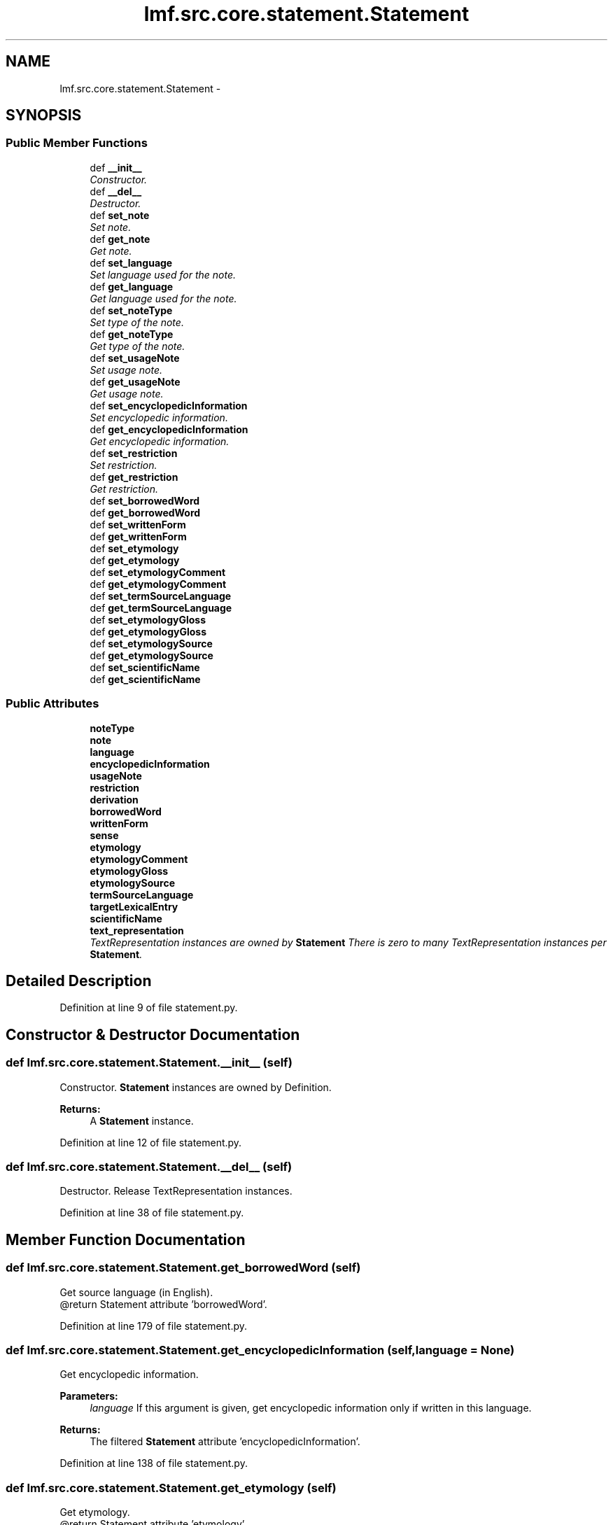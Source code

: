 .TH "lmf.src.core.statement.Statement" 3 "Fri Jul 24 2015" "LMF library" \" -*- nroff -*-
.ad l
.nh
.SH NAME
lmf.src.core.statement.Statement \- 
.PP
'Statement is a class representating a narrative description that refines or complements Definition\&.' (LMF)  

.SH SYNOPSIS
.br
.PP
.SS "Public Member Functions"

.in +1c
.ti -1c
.RI "def \fB__init__\fP"
.br
.RI "\fIConstructor\&. \fP"
.ti -1c
.RI "def \fB__del__\fP"
.br
.RI "\fIDestructor\&. \fP"
.ti -1c
.RI "def \fBset_note\fP"
.br
.RI "\fISet note\&. \fP"
.ti -1c
.RI "def \fBget_note\fP"
.br
.RI "\fIGet note\&. \fP"
.ti -1c
.RI "def \fBset_language\fP"
.br
.RI "\fISet language used for the note\&. \fP"
.ti -1c
.RI "def \fBget_language\fP"
.br
.RI "\fIGet language used for the note\&. \fP"
.ti -1c
.RI "def \fBset_noteType\fP"
.br
.RI "\fISet type of the note\&. \fP"
.ti -1c
.RI "def \fBget_noteType\fP"
.br
.RI "\fIGet type of the note\&. \fP"
.ti -1c
.RI "def \fBset_usageNote\fP"
.br
.RI "\fISet usage note\&. \fP"
.ti -1c
.RI "def \fBget_usageNote\fP"
.br
.RI "\fIGet usage note\&. \fP"
.ti -1c
.RI "def \fBset_encyclopedicInformation\fP"
.br
.RI "\fISet encyclopedic information\&. \fP"
.ti -1c
.RI "def \fBget_encyclopedicInformation\fP"
.br
.RI "\fIGet encyclopedic information\&. \fP"
.ti -1c
.RI "def \fBset_restriction\fP"
.br
.RI "\fISet restriction\&. \fP"
.ti -1c
.RI "def \fBget_restriction\fP"
.br
.RI "\fIGet restriction\&. \fP"
.ti -1c
.RI "def \fBset_borrowedWord\fP"
.br
.ti -1c
.RI "def \fBget_borrowedWord\fP"
.br
.ti -1c
.RI "def \fBset_writtenForm\fP"
.br
.ti -1c
.RI "def \fBget_writtenForm\fP"
.br
.ti -1c
.RI "def \fBset_etymology\fP"
.br
.ti -1c
.RI "def \fBget_etymology\fP"
.br
.ti -1c
.RI "def \fBset_etymologyComment\fP"
.br
.ti -1c
.RI "def \fBget_etymologyComment\fP"
.br
.ti -1c
.RI "def \fBset_termSourceLanguage\fP"
.br
.ti -1c
.RI "def \fBget_termSourceLanguage\fP"
.br
.ti -1c
.RI "def \fBset_etymologyGloss\fP"
.br
.ti -1c
.RI "def \fBget_etymologyGloss\fP"
.br
.ti -1c
.RI "def \fBset_etymologySource\fP"
.br
.ti -1c
.RI "def \fBget_etymologySource\fP"
.br
.ti -1c
.RI "def \fBset_scientificName\fP"
.br
.ti -1c
.RI "def \fBget_scientificName\fP"
.br
.in -1c
.SS "Public Attributes"

.in +1c
.ti -1c
.RI "\fBnoteType\fP"
.br
.ti -1c
.RI "\fBnote\fP"
.br
.ti -1c
.RI "\fBlanguage\fP"
.br
.ti -1c
.RI "\fBencyclopedicInformation\fP"
.br
.ti -1c
.RI "\fBusageNote\fP"
.br
.ti -1c
.RI "\fBrestriction\fP"
.br
.ti -1c
.RI "\fBderivation\fP"
.br
.ti -1c
.RI "\fBborrowedWord\fP"
.br
.ti -1c
.RI "\fBwrittenForm\fP"
.br
.ti -1c
.RI "\fBsense\fP"
.br
.ti -1c
.RI "\fBetymology\fP"
.br
.ti -1c
.RI "\fBetymologyComment\fP"
.br
.ti -1c
.RI "\fBetymologyGloss\fP"
.br
.ti -1c
.RI "\fBetymologySource\fP"
.br
.ti -1c
.RI "\fBtermSourceLanguage\fP"
.br
.ti -1c
.RI "\fBtargetLexicalEntry\fP"
.br
.ti -1c
.RI "\fBscientificName\fP"
.br
.ti -1c
.RI "\fBtext_representation\fP"
.br
.RI "\fITextRepresentation instances are owned by \fBStatement\fP There is zero to many TextRepresentation instances per \fBStatement\fP\&. \fP"
.in -1c
.SH "Detailed Description"
.PP 
'Statement is a class representating a narrative description that refines or complements Definition\&.' (LMF) 
.PP
Definition at line 9 of file statement\&.py\&.
.SH "Constructor & Destructor Documentation"
.PP 
.SS "def lmf\&.src\&.core\&.statement\&.Statement\&.__init__ (self)"

.PP
Constructor\&. \fBStatement\fP instances are owned by Definition\&. 
.PP
\fBReturns:\fP
.RS 4
A \fBStatement\fP instance\&. 
.RE
.PP

.PP
Definition at line 12 of file statement\&.py\&.
.SS "def lmf\&.src\&.core\&.statement\&.Statement\&.__del__ (self)"

.PP
Destructor\&. Release TextRepresentation instances\&. 
.PP
Definition at line 38 of file statement\&.py\&.
.SH "Member Function Documentation"
.PP 
.SS "def lmf\&.src\&.core\&.statement\&.Statement\&.get_borrowedWord (self)"

.PP
.nf
Get source language (in English).
@return Statement attribute 'borrowedWord'.

.fi
.PP
 
.PP
Definition at line 179 of file statement\&.py\&.
.SS "def lmf\&.src\&.core\&.statement\&.Statement\&.get_encyclopedicInformation (self, language = \fCNone\fP)"

.PP
Get encyclopedic information\&. 
.PP
\fBParameters:\fP
.RS 4
\fIlanguage\fP If this argument is given, get encyclopedic information only if written in this language\&. 
.RE
.PP
\fBReturns:\fP
.RS 4
The filtered \fBStatement\fP attribute 'encyclopedicInformation'\&. 
.RE
.PP

.PP
Definition at line 138 of file statement\&.py\&.
.SS "def lmf\&.src\&.core\&.statement\&.Statement\&.get_etymology (self)"

.PP
.nf
Get etymology.
@return Statement attribute 'etymology'.

.fi
.PP
 
.PP
Definition at line 211 of file statement\&.py\&.
.SS "def lmf\&.src\&.core\&.statement\&.Statement\&.get_etymologyComment (self, term_source_language = \fCNone\fP)"

.PP
.nf
Get etymology comment (in English).
@param term_source_language The language of the etymology comment to retrieve.
@return Statement attribute 'etymologyComment'.

.fi
.PP
 
.PP
Definition at line 230 of file statement\&.py\&.
.SS "def lmf\&.src\&.core\&.statement\&.Statement\&.get_etymologyGloss (self)"

.PP
.nf
Get etymology gloss.
@return Statement attribute 'etymologyGloss'.

.fi
.PP
 
.PP
Definition at line 264 of file statement\&.py\&.
.SS "def lmf\&.src\&.core\&.statement\&.Statement\&.get_etymologySource (self)"

.PP
.nf
Get etymology source.
@return Statement attribute 'etymologySource'.

.fi
.PP
 
.PP
Definition at line 280 of file statement\&.py\&.
.SS "def lmf\&.src\&.core\&.statement\&.Statement\&.get_language (self)"

.PP
Get language used for the note\&. 
.PP
\fBReturns:\fP
.RS 4
\fBStatement\fP attribute 'language'\&. 
.RE
.PP

.PP
Definition at line 83 of file statement\&.py\&.
.SS "def lmf\&.src\&.core\&.statement\&.Statement\&.get_note (self, type = \fCNone\fP, language = \fCNone\fP)"

.PP
Get note\&. 
.PP
\fBParameters:\fP
.RS 4
\fItype\fP If this argument is given, get note only if its type corresponds\&. 
.br
\fIlanguage\fP If this argument is given, get note only if written in this language\&. 
.RE
.PP
\fBReturns:\fP
.RS 4
The filtered \fBStatement\fP attribute 'note'\&. 
.RE
.PP

.PP
Definition at line 60 of file statement\&.py\&.
.SS "def lmf\&.src\&.core\&.statement\&.Statement\&.get_noteType (self)"

.PP
Get type of the note\&. 
.PP
\fBReturns:\fP
.RS 4
\fBStatement\fP attribute 'noteType'\&. 
.RE
.PP

.PP
Definition at line 100 of file statement\&.py\&.
.SS "def lmf\&.src\&.core\&.statement\&.Statement\&.get_restriction (self, language = \fCNone\fP)"

.PP
Get restriction\&. 
.PP
\fBParameters:\fP
.RS 4
\fIlanguage\fP If this argument is given, get restriction only if written in this language\&. 
.RE
.PP
\fBReturns:\fP
.RS 4
The filtered \fBStatement\fP attribute 'restriction'\&. 
.RE
.PP

.PP
Definition at line 159 of file statement\&.py\&.
.SS "def lmf\&.src\&.core\&.statement\&.Statement\&.get_scientificName (self)"

.PP
.nf
Get scientific name.
@return Statement attribute 'scientificName'.

.fi
.PP
 
.PP
Definition at line 296 of file statement\&.py\&.
.SS "def lmf\&.src\&.core\&.statement\&.Statement\&.get_termSourceLanguage (self)"

.PP
.nf
Get language used for the etymology comment.
@return Statement attribute 'termSourceLanguage'.

.fi
.PP
 
.PP
Definition at line 248 of file statement\&.py\&.
.SS "def lmf\&.src\&.core\&.statement\&.Statement\&.get_usageNote (self, language = \fCNone\fP)"

.PP
Get usage note\&. 
.PP
\fBParameters:\fP
.RS 4
\fIlanguage\fP If this argument is given, get usage note only if written in this language\&. 
.RE
.PP
\fBReturns:\fP
.RS 4
The filtered \fBStatement\fP attribute 'usageNote'\&. 
.RE
.PP

.PP
Definition at line 117 of file statement\&.py\&.
.SS "def lmf\&.src\&.core\&.statement\&.Statement\&.get_writtenForm (self)"

.PP
.nf
Get loan word.
@return Statement attribute 'writtenForm'.

.fi
.PP
 
.PP
Definition at line 195 of file statement\&.py\&.
.SS "def lmf\&.src\&.core\&.statement\&.Statement\&.set_borrowedWord (self, borrowed_word)"

.PP
.nf
Set source language (in English), e.g. "Chinese".
@param borrowed_word The source language to set.
@return Statement instance.

.fi
.PP
 
.PP
Definition at line 169 of file statement\&.py\&.
.SS "def lmf\&.src\&.core\&.statement\&.Statement\&.set_encyclopedicInformation (self, encyclopedic_information, language = \fCNone\fP)"

.PP
Set encyclopedic information\&. 
.PP
\fBParameters:\fP
.RS 4
\fIencyclopedic_information\fP Encyclopedic information to set\&. 
.br
\fIlanguage\fP Language used for the encyclopedic information\&. 
.RE
.PP
\fBReturns:\fP
.RS 4
\fBStatement\fP instance\&. 
.RE
.PP

.PP
Definition at line 127 of file statement\&.py\&.
.SS "def lmf\&.src\&.core\&.statement\&.Statement\&.set_etymology (self, etymology)"

.PP
.nf
Set etymology.
@param etymolgy The etymology to set.
@return Statement instance.

.fi
.PP
 
.PP
Definition at line 201 of file statement\&.py\&.
.SS "def lmf\&.src\&.core\&.statement\&.Statement\&.set_etymologyComment (self, etymology_comment, term_source_language = \fCNone\fP)"

.PP
.nf
Set etymology comment (in English).
@param etymolgy_comment The etymology comment to set.
@param term_source_language The language used for the comment.
@return Statement instance.

.fi
.PP
 
.PP
Definition at line 217 of file statement\&.py\&.
.SS "def lmf\&.src\&.core\&.statement\&.Statement\&.set_etymologyGloss (self, etymology_gloss)"

.PP
.nf
Set etymology gloss.
@param etymolgy_gloss The etymology gloss to set.
@return Statement instance.

.fi
.PP
 
.PP
Definition at line 254 of file statement\&.py\&.
.SS "def lmf\&.src\&.core\&.statement\&.Statement\&.set_etymologySource (self, etymology_source)"

.PP
.nf
Set etymology source.
@param etymolgy_source The etymology source to set.
@return Statement instance.

.fi
.PP
 
.PP
Definition at line 270 of file statement\&.py\&.
.SS "def lmf\&.src\&.core\&.statement\&.Statement\&.set_language (self, language)"

.PP
Set language used for the note\&. 
.PP
\fBParameters:\fP
.RS 4
\fIlanguage\fP Language used for the note\&. 
.RE
.PP
\fBReturns:\fP
.RS 4
\fBStatement\fP instance\&. 
.RE
.PP

.PP
Definition at line 73 of file statement\&.py\&.
.SS "def lmf\&.src\&.core\&.statement\&.Statement\&.set_note (self, note, type = \fCNone\fP, language = \fCNone\fP)"

.PP
Set note\&. 
.PP
\fBParameters:\fP
.RS 4
\fInote\fP Note to set\&. 
.br
\fItype\fP Type of the note\&. 
.br
\fIlanguage\fP Language used for the note\&. 
.RE
.PP
\fBReturns:\fP
.RS 4
\fBStatement\fP instance\&. 
.RE
.PP

.PP
Definition at line 46 of file statement\&.py\&.
.SS "def lmf\&.src\&.core\&.statement\&.Statement\&.set_noteType (self, note_type)"

.PP
Set type of the note\&. 
.PP
\fBParameters:\fP
.RS 4
\fInote_type\fP Type of the note\&. 
.RE
.PP
\fBReturns:\fP
.RS 4
\fBStatement\fP instance\&. 
.RE
.PP

.PP
Definition at line 89 of file statement\&.py\&.
.SS "def lmf\&.src\&.core\&.statement\&.Statement\&.set_restriction (self, restriction, language = \fCNone\fP)"

.PP
Set restriction\&. 
.PP
\fBParameters:\fP
.RS 4
\fIrestriction\fP Restriction to set\&. 
.br
\fIlanguage\fP Language used for the restriction\&. 
.RE
.PP
\fBReturns:\fP
.RS 4
\fBStatement\fP instance\&. 
.RE
.PP

.PP
Definition at line 148 of file statement\&.py\&.
.SS "def lmf\&.src\&.core\&.statement\&.Statement\&.set_scientificName (self, scientific_name)"

.PP
.nf
Set scientific name.
@param scientific_name The scientific name to set.
@return Statement instance.

.fi
.PP
 
.PP
Definition at line 286 of file statement\&.py\&.
.SS "def lmf\&.src\&.core\&.statement\&.Statement\&.set_termSourceLanguage (self, term_source_language)"

.PP
.nf
Set language used for the etymology comment.
@param term_source_language The etymology comment language to set.
@return Statement instance.

.fi
.PP
 
.PP
Definition at line 238 of file statement\&.py\&.
.SS "def lmf\&.src\&.core\&.statement\&.Statement\&.set_usageNote (self, usage_note, language = \fCNone\fP)"

.PP
Set usage note\&. 
.PP
\fBParameters:\fP
.RS 4
\fIusage_note\fP Usage note to set\&. 
.br
\fIlanguage\fP Language used for the usage note\&. 
.RE
.PP
\fBReturns:\fP
.RS 4
\fBStatement\fP instance\&. 
.RE
.PP

.PP
Definition at line 106 of file statement\&.py\&.
.SS "def lmf\&.src\&.core\&.statement\&.Statement\&.set_writtenForm (self, written_form)"

.PP
.nf
Set loan word.
@param written_form The loan word to set.
@return Statement instance.

.fi
.PP
 
.PP
Definition at line 185 of file statement\&.py\&.
.SH "Member Data Documentation"
.PP 
.SS "lmf\&.src\&.core\&.statement\&.Statement\&.borrowedWord"

.PP
Definition at line 24 of file statement\&.py\&.
.SS "lmf\&.src\&.core\&.statement\&.Statement\&.derivation"

.PP
Definition at line 23 of file statement\&.py\&.
.SS "lmf\&.src\&.core\&.statement\&.Statement\&.encyclopedicInformation"

.PP
Definition at line 20 of file statement\&.py\&.
.SS "lmf\&.src\&.core\&.statement\&.Statement\&.etymology"

.PP
Definition at line 27 of file statement\&.py\&.
.SS "lmf\&.src\&.core\&.statement\&.Statement\&.etymologyComment"

.PP
Definition at line 28 of file statement\&.py\&.
.SS "lmf\&.src\&.core\&.statement\&.Statement\&.etymologyGloss"

.PP
Definition at line 29 of file statement\&.py\&.
.SS "lmf\&.src\&.core\&.statement\&.Statement\&.etymologySource"

.PP
Definition at line 30 of file statement\&.py\&.
.SS "lmf\&.src\&.core\&.statement\&.Statement\&.language"

.PP
Definition at line 19 of file statement\&.py\&.
.SS "lmf\&.src\&.core\&.statement\&.Statement\&.note"

.PP
Definition at line 18 of file statement\&.py\&.
.SS "lmf\&.src\&.core\&.statement\&.Statement\&.noteType"

.PP
Definition at line 17 of file statement\&.py\&.
.SS "lmf\&.src\&.core\&.statement\&.Statement\&.restriction"

.PP
Definition at line 22 of file statement\&.py\&.
.SS "lmf\&.src\&.core\&.statement\&.Statement\&.scientificName"

.PP
Definition at line 33 of file statement\&.py\&.
.SS "lmf\&.src\&.core\&.statement\&.Statement\&.sense"

.PP
Definition at line 26 of file statement\&.py\&.
.SS "lmf\&.src\&.core\&.statement\&.Statement\&.targetLexicalEntry"

.PP
Definition at line 32 of file statement\&.py\&.
.SS "lmf\&.src\&.core\&.statement\&.Statement\&.termSourceLanguage"

.PP
Definition at line 31 of file statement\&.py\&.
.SS "lmf\&.src\&.core\&.statement\&.Statement\&.text_representation"

.PP
TextRepresentation instances are owned by \fBStatement\fP There is zero to many TextRepresentation instances per \fBStatement\fP\&. 
.PP
Definition at line 36 of file statement\&.py\&.
.SS "lmf\&.src\&.core\&.statement\&.Statement\&.usageNote"

.PP
Definition at line 21 of file statement\&.py\&.
.SS "lmf\&.src\&.core\&.statement\&.Statement\&.writtenForm"

.PP
Definition at line 25 of file statement\&.py\&.

.SH "Author"
.PP 
Generated automatically by Doxygen for LMF library from the source code\&.
